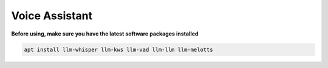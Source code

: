 Voice Assistant
===============

**Before using, make sure you have the latest software packages installed**

.. code-block:: shell

    apt install llm-whisper llm-kws llm-vad llm-llm llm-melotts